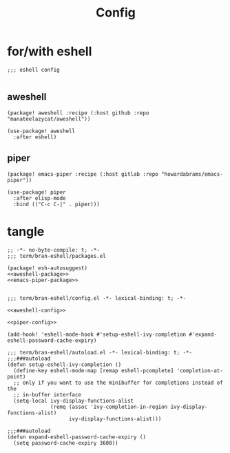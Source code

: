 #+TITLE: Config

* for/with eshell
#+BEGIN_SRC elisp
;;; eshell config

#+END_SRC
** aweshell
:PROPERTIES:
:CUSTOM_ID: aweshell-custom
:END:
#+NAME: aweshell-package
#+BEGIN_SRC elisp
(package! aweshell :recipe (:host github :repo "manateelazycat/aweshell"))
#+END_SRC
#+NAME: aweshell-config
#+BEGIN_SRC elisp
(use-package! aweshell
  :after eshell)
#+END_SRC
** piper
:PROPERTIES:
:CUSTOM_ID: piper-custom
:END:
#+NAME: emacs-piper-package
#+BEGIN_SRC elisp
(package! emacs-piper :recipe (:host gitlab :repo "howardabrams/emacs-piper"))
#+END_SRC
#+NAME: piper-config
#+BEGIN_SRC elisp
(use-package! piper
  :after elisp-mode
  :bind (("C-c C-|" . piper)))
#+END_SRC
* tangle
#+BEGIN_SRC elisp :tangle packages.el :noweb yes
;; -*- no-byte-compile: t; -*-
;;; term/bran-eshell/packages.el

(package! esh-autosuggest)
<<aweshell-package>>
<<emacs-piper-package>>

#+END_SRC

#+BEGIN_SRC elisp :tangle config.el :noweb yes
;;; term/bran-eshell/config.el -*- lexical-binding: t; -*-

<<aweshell-config>>

<<piper-config>>

(add-hook! 'eshell-mode-hook #'setup-eshell-ivy-completion #'expand-eshell-password-cache-expiry)
#+END_SRC

#+BEGIN_SRC elisp :tangle autoload.el :noweb yes
;;; term/bran-eshell/autoload.el -*- lexical-binding: t; -*-
;;;###autoload
(defun setup-eshell-ivy-completion ()
  (define-key eshell-mode-map [remap eshell-pcomplete] 'completion-at-point)
  ;; only if you want to use the minibuffer for completions instead of the
  ;; in-buffer interface
  (setq-local ivy-display-functions-alist
              (remq (assoc 'ivy-completion-in-region ivy-display-functions-alist)
                    ivy-display-functions-alist)))

;;;###autoload
(defun expand-eshell-password-cache-expiry ()
  (setq password-cache-expiry 3600))
#+END_SRC
